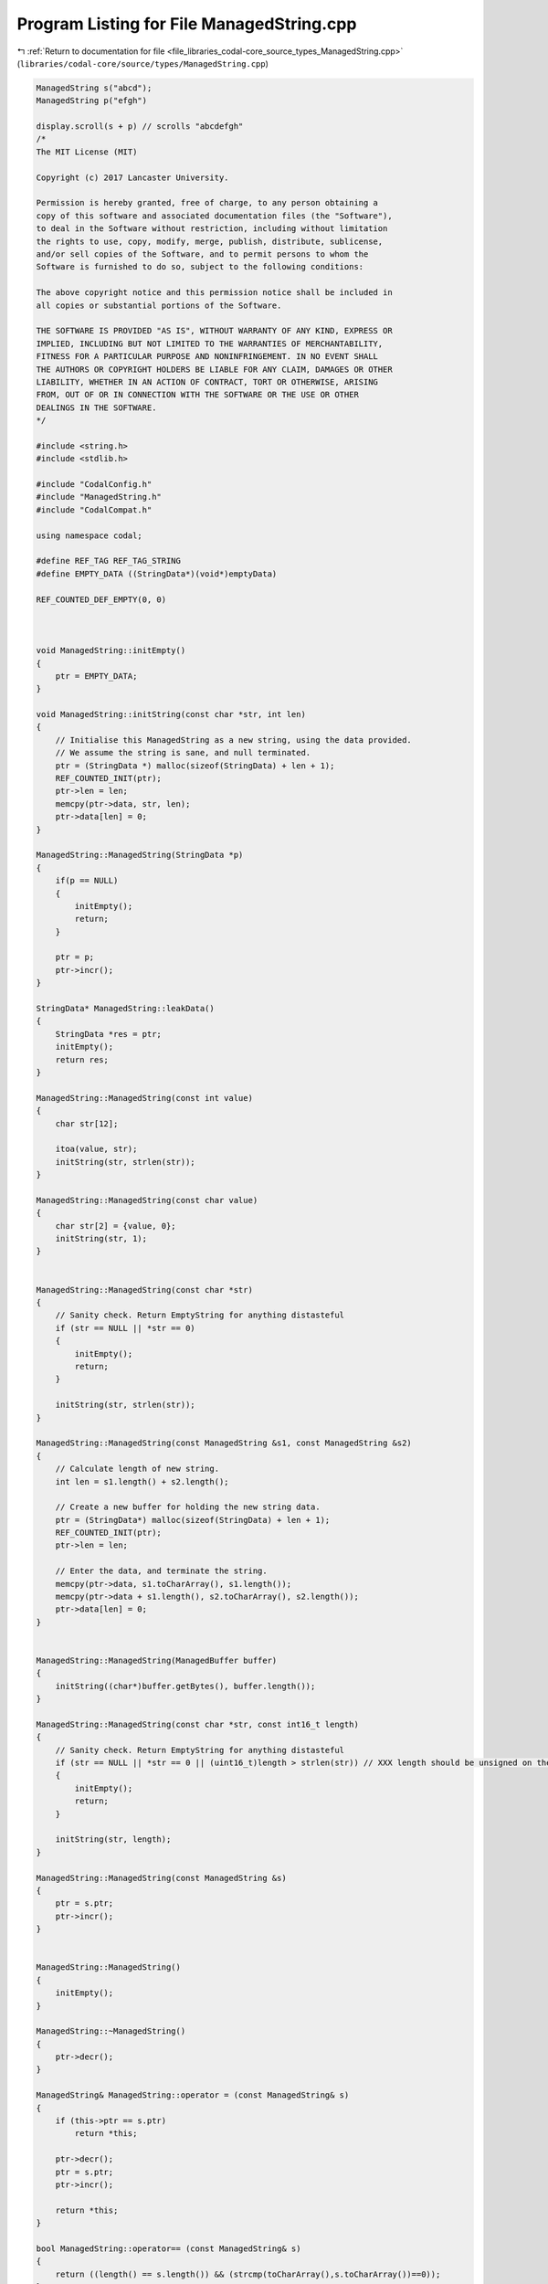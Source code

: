 
.. _program_listing_file_libraries_codal-core_source_types_ManagedString.cpp:

Program Listing for File ManagedString.cpp
==========================================

|exhale_lsh| :ref:`Return to documentation for file <file_libraries_codal-core_source_types_ManagedString.cpp>` (``libraries/codal-core/source/types/ManagedString.cpp``)

.. |exhale_lsh| unicode:: U+021B0 .. UPWARDS ARROW WITH TIP LEFTWARDS

.. code-block:: cpp

   ManagedString s("abcd");
   ManagedString p("efgh")
   
   display.scroll(s + p) // scrolls "abcdefgh"
   /*
   The MIT License (MIT)
   
   Copyright (c) 2017 Lancaster University.
   
   Permission is hereby granted, free of charge, to any person obtaining a
   copy of this software and associated documentation files (the "Software"),
   to deal in the Software without restriction, including without limitation
   the rights to use, copy, modify, merge, publish, distribute, sublicense,
   and/or sell copies of the Software, and to permit persons to whom the
   Software is furnished to do so, subject to the following conditions:
   
   The above copyright notice and this permission notice shall be included in
   all copies or substantial portions of the Software.
   
   THE SOFTWARE IS PROVIDED "AS IS", WITHOUT WARRANTY OF ANY KIND, EXPRESS OR
   IMPLIED, INCLUDING BUT NOT LIMITED TO THE WARRANTIES OF MERCHANTABILITY,
   FITNESS FOR A PARTICULAR PURPOSE AND NONINFRINGEMENT. IN NO EVENT SHALL
   THE AUTHORS OR COPYRIGHT HOLDERS BE LIABLE FOR ANY CLAIM, DAMAGES OR OTHER
   LIABILITY, WHETHER IN AN ACTION OF CONTRACT, TORT OR OTHERWISE, ARISING
   FROM, OUT OF OR IN CONNECTION WITH THE SOFTWARE OR THE USE OR OTHER
   DEALINGS IN THE SOFTWARE.
   */
   
   #include <string.h>
   #include <stdlib.h>
   
   #include "CodalConfig.h"
   #include "ManagedString.h"
   #include "CodalCompat.h"
   
   using namespace codal;
   
   #define REF_TAG REF_TAG_STRING
   #define EMPTY_DATA ((StringData*)(void*)emptyData)
   
   REF_COUNTED_DEF_EMPTY(0, 0)
   
   
   
   void ManagedString::initEmpty()
   {
       ptr = EMPTY_DATA;
   }
   
   void ManagedString::initString(const char *str, int len)
   {
       // Initialise this ManagedString as a new string, using the data provided.
       // We assume the string is sane, and null terminated.
       ptr = (StringData *) malloc(sizeof(StringData) + len + 1);
       REF_COUNTED_INIT(ptr);
       ptr->len = len;
       memcpy(ptr->data, str, len);
       ptr->data[len] = 0;
   }
   
   ManagedString::ManagedString(StringData *p)
   {
       if(p == NULL)
       {
           initEmpty();
           return;
       }
   
       ptr = p;
       ptr->incr();
   }
   
   StringData* ManagedString::leakData()
   {
       StringData *res = ptr;
       initEmpty();
       return res;
   }
   
   ManagedString::ManagedString(const int value)
   {
       char str[12];
   
       itoa(value, str);
       initString(str, strlen(str));
   }
   
   ManagedString::ManagedString(const char value)
   {
       char str[2] = {value, 0};
       initString(str, 1);
   }
   
   
   ManagedString::ManagedString(const char *str)
   {
       // Sanity check. Return EmptyString for anything distasteful
       if (str == NULL || *str == 0)
       {
           initEmpty();
           return;
       }
   
       initString(str, strlen(str));
   }
   
   ManagedString::ManagedString(const ManagedString &s1, const ManagedString &s2)
   {
       // Calculate length of new string.
       int len = s1.length() + s2.length();
   
       // Create a new buffer for holding the new string data.
       ptr = (StringData*) malloc(sizeof(StringData) + len + 1);
       REF_COUNTED_INIT(ptr);
       ptr->len = len;
   
       // Enter the data, and terminate the string.
       memcpy(ptr->data, s1.toCharArray(), s1.length());
       memcpy(ptr->data + s1.length(), s2.toCharArray(), s2.length());
       ptr->data[len] = 0;
   }
   
   
   ManagedString::ManagedString(ManagedBuffer buffer)
   {
       initString((char*)buffer.getBytes(), buffer.length());
   }
   
   ManagedString::ManagedString(const char *str, const int16_t length)
   {
       // Sanity check. Return EmptyString for anything distasteful
       if (str == NULL || *str == 0 || (uint16_t)length > strlen(str)) // XXX length should be unsigned on the interface
       {
           initEmpty();
           return;
       }
   
       initString(str, length);
   }
   
   ManagedString::ManagedString(const ManagedString &s)
   {
       ptr = s.ptr;
       ptr->incr();
   }
   
   
   ManagedString::ManagedString()
   {
       initEmpty();
   }
   
   ManagedString::~ManagedString()
   {
       ptr->decr();
   }
   
   ManagedString& ManagedString::operator = (const ManagedString& s)
   {
       if (this->ptr == s.ptr)
           return *this;
   
       ptr->decr();
       ptr = s.ptr;
       ptr->incr();
   
       return *this;
   }
   
   bool ManagedString::operator== (const ManagedString& s)
   {
       return ((length() == s.length()) && (strcmp(toCharArray(),s.toCharArray())==0));
   }
   
   bool ManagedString::operator!= (const ManagedString& s)
   {
       return !(*this == s);
   }
   
   bool ManagedString::operator< (const ManagedString& s)
   {
       return (strcmp(toCharArray(), s.toCharArray())<0);
   }
   
   bool ManagedString::operator> (const ManagedString& s)
   {
       return (strcmp(toCharArray(), s.toCharArray())>0);
   }
   
   ManagedString ManagedString::substring(int16_t start, int16_t length)
   {
       // If the parameters are illegal, just return a reference to the empty string.
       if (start >= this->length())
           return ManagedString(EMPTY_DATA);
   
       // Compute a safe copy length;
       length = min(this->length()-start, length);
   
       // Build a ManagedString from this.
       return ManagedString(toCharArray()+start, length);
   }
   
   ManagedString (codal::operator+) (const ManagedString& lhs, const ManagedString& rhs)
   {
   
       // If the either string is empty, nothing to do!
       if (rhs.length() == 0)
           return lhs;
   
       if (lhs.length() == 0)
           return rhs;
   
       return ManagedString(lhs, rhs);
   }
   
   
   char ManagedString::charAt(int16_t index)
   {
       return (index >=0 && index < length()) ? ptr->data[index] : 0;
   }
   
   ManagedString ManagedString::EmptyString(EMPTY_DATA);
